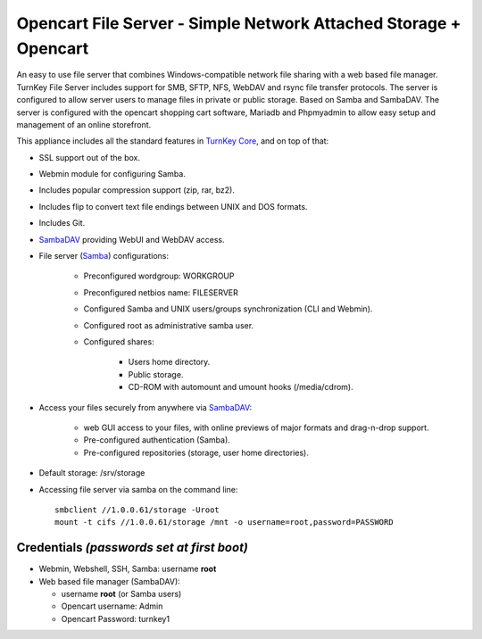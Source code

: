 Opencart File Server - Simple Network Attached Storage + Opencart 
=================================================================

An easy to use file server that combines Windows-compatible network file
sharing with a web based file manager. TurnKey File Server includes 
support for SMB, SFTP, NFS, WebDAV and rsync file transfer protocols. 
The server is configured to allow server users to manage files in private 
or public storage. Based on Samba and SambaDAV. The server is configured with the opencart shopping 
cart software, Mariadb and Phpmyadmin to allow easy setup and management of an online storefront.

This appliance includes all the standard features in `TurnKey Core`_,
and on top of that:

- SSL support out of the box.
- Webmin module for configuring Samba.
- Includes popular compression support (zip, rar, bz2).
- Includes flip to convert text file endings between UNIX and DOS
  formats.
- Includes Git.
- `SambaDAV`_ providing WebUI and WebDAV access.
- File server (`Samba`_) configurations:
   
   - Preconfigured wordgroup: WORKGROUP
   - Preconfigured netbios name: FILESERVER
   - Configured Samba and UNIX users/groups synchronization (CLI and
     Webmin).
   - Configured root as administrative samba user.
   - Configured shares:
      
      - Users home directory.
      - Public storage.
      - CD-ROM with automount and umount hooks (/media/cdrom).

- Access your files securely from anywhere via `SambaDAV`_:
   
   - web GUI access to your files, with online previews of major formats and drag-n-drop
     support.
   - Pre-configured authentication (Samba).
   - Pre-configured repositories (storage, user home directories).

- Default storage: /srv/storage
- Accessing file server via samba on the command line::

    smbclient //1.0.0.61/storage -Uroot
    mount -t cifs //1.0.0.61/storage /mnt -o username=root,password=PASSWORD

Credentials *(passwords set at first boot)*
-------------------------------------------

-  Webmin, Webshell, SSH, Samba: username **root**
-  Web based file manager (SambaDAV):
   
   - username **root** (or Samba users)
   - Opencart username: Admin 
   - Opencart Password: turnkey1 

.. _TurnKey Core: https://www.turnkeylinux.org/core
.. _Samba: http://www.samba.org/samba/what_is_samba.html
.. _SambaDAV: https://github.com/1afa/sambadav

